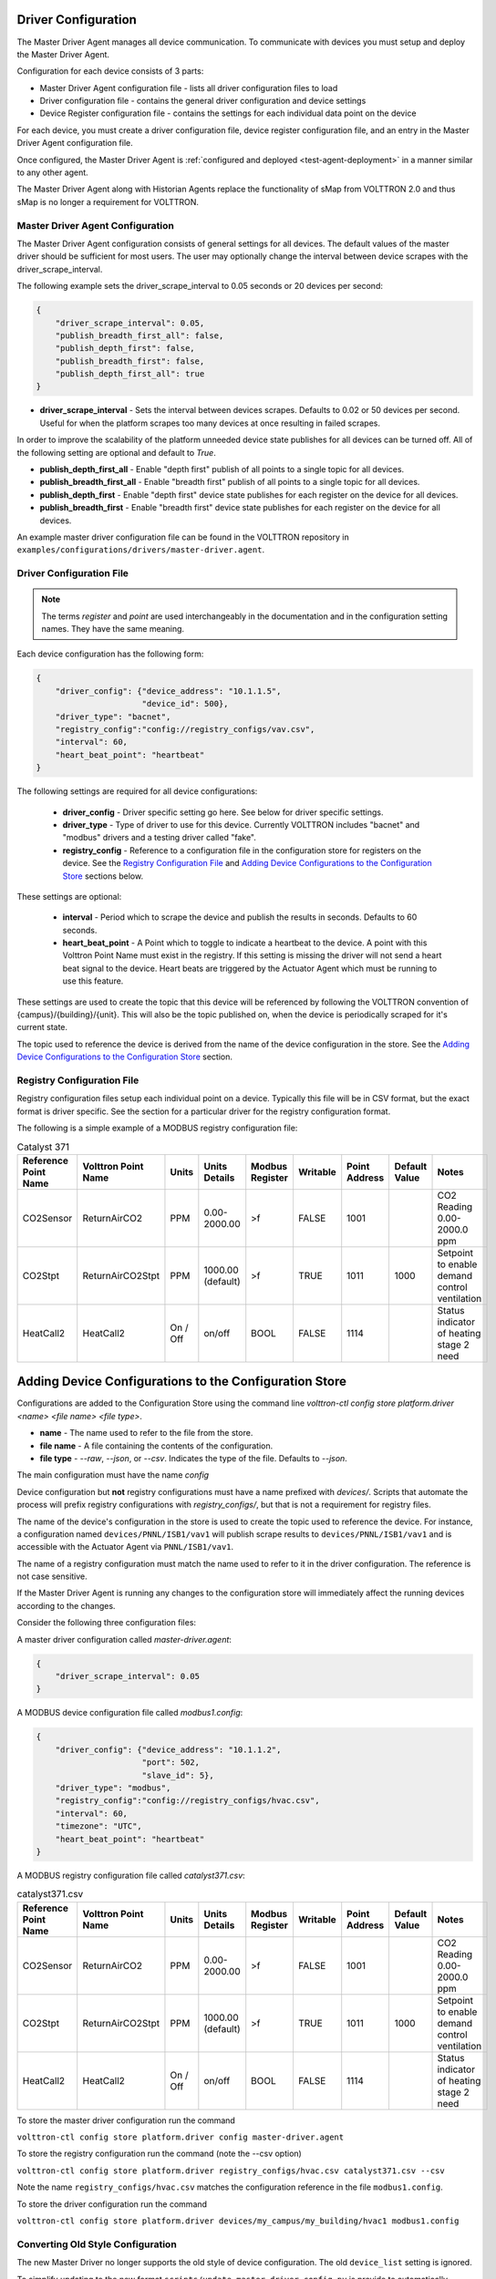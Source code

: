 .. _Driver-Configuration:

====================
Driver Configuration
====================
The Master Driver Agent manages all device communication. To communicate with devices you must setup and deploy the Master Driver Agent.

Configuration for each device consists of 3 parts:

* Master Driver Agent configuration file - lists all driver configuration files to load
* Driver configuration file - contains the general driver configuration and device settings
* Device Register configuration file - contains the settings for each individual data point on the device

For each device, you must create a driver configuration file, device register configuration file, and an entry in the Master Driver Agent configuration file.

Once configured, the Master Driver Agent is :ref:`configured and deployed <test-agent-deployment>` in a manner similar to any other agent.

The Master Driver Agent along with Historian Agents replace the functionality of sMap from VOLTTRON 2.0 and thus sMap is no longer a requirement for VOLTTRON.

.. _MasterDriverConfig:
Master Driver Agent Configuration
---------------------------------
The Master Driver Agent configuration consists of general settings for all devices. The default values of the master driver should be sufficient for most users.
The user may optionally change the interval between device scrapes with the driver_scrape_interval.

The following example sets the driver_scrape_interval to 0.05 seconds or 20 devices per second:

.. code-block:: json

    {
        "driver_scrape_interval": 0.05,
        "publish_breadth_first_all": false,
        "publish_depth_first": false,
        "publish_breadth_first": false,
        "publish_depth_first_all": true
    }

* **driver_scrape_interval** - Sets the interval between devices scrapes. Defaults to 0.02 or 50 devices per second. Useful for when the platform scrapes too many devices at once resulting in failed scrapes.

In order to improve the scalability of the platform unneeded device state publishes for all devices can be turned off.
All of the following setting are optional and default to `True`.

* **publish_depth_first_all** - Enable "depth first" publish of all points to a single topic for all devices.
* **publish_breadth_first_all** - Enable "breadth first" publish of all points to a single topic for all devices.
* **publish_depth_first** - Enable "depth first" device state publishes for each register on the device for all devices.
* **publish_breadth_first** - Enable "breadth first" device state publishes for each register on the device for all devices.

An example master driver configuration file can be found in the VOLTTRON repository in ``examples/configurations/drivers/master-driver.agent``.

.. _driver-configuration-file:
Driver Configuration File
-------------------------

.. note::

    The terms `register` and `point` are used interchangeably in the documentation and
    in the configuration setting names. They have the same meaning.

Each device configuration has the following form:

.. code-block:: json

    {
        "driver_config": {"device_address": "10.1.1.5",
                          "device_id": 500},
        "driver_type": "bacnet",
        "registry_config":"config://registry_configs/vav.csv",
        "interval": 60,
        "heart_beat_point": "heartbeat"
    }

The following settings are required for all device configurations:

    - **driver_config** - Driver specific setting go here. See below for driver specific settings.
    - **driver_type** - Type of driver to use for this device. Currently VOLTTRON includes "bacnet" and "modbus" drivers and a testing driver called "fake".
    - **registry_config** - Reference to a configuration file in the configuration store for registers on the device. See the `Registry Configuration File`_ and `Adding Device Configurations to the Configuration Store`_ sections below.

These settings are optional:

    - **interval** - Period which to scrape the device and publish the results in seconds. Defaults to 60 seconds.
    - **heart_beat_point** - A Point which to toggle to indicate a heartbeat to the device. A point with this Volttron Point Name must exist in the registry. If this setting is missing the driver will not send a heart beat signal to the device. Heart beats are triggered by the Actuator Agent which must be running to use this feature.

These settings are used to create the topic that this device will be referenced by following the VOLTTRON convention of {campus}/{building}/{unit}. This will also be the topic published on, when the device is periodically scraped for it's current state.

The topic used to reference the device is derived from the name of the device configuration in the store. See the  `Adding Device Configurations to the Configuration Store`_ section.


Registry Configuration File
---------------------------
Registry configuration files setup each individual point on a device. Typically this file will be in CSV format, but the exact format is driver specific. See the section for a particular driver for the registry configuration format.

The following is a simple example of a MODBUS registry configuration file:

.. csv-table:: Catalyst 371
    :header: Reference Point Name,Volttron Point Name,Units,Units Details,Modbus Register,Writable,Point Address,Default Value,Notes

    CO2Sensor,ReturnAirCO2,PPM,0.00-2000.00,>f,FALSE,1001,,CO2 Reading 0.00-2000.0 ppm
    CO2Stpt,ReturnAirCO2Stpt,PPM,1000.00 (default),>f,TRUE,1011,1000,Setpoint to enable demand control ventilation
    HeatCall2,HeatCall2,On / Off,on/off,BOOL,FALSE,1114,,Status indicator of heating stage 2 need

.. _config-store:

=======================================================
Adding Device Configurations to the Configuration Store
=======================================================

Configurations are added to the Configuration Store using the command line `volttron-ctl config store platform.driver <name> <file name> <file type>`.

* **name** - The name used to refer to the file from the store.
* **file name** - A file containing the contents of the configuration.
* **file type** - `--raw`, `--json`, or `--csv`. Indicates the type of the file. Defaults to `--json`.

The main configuration must have the name `config`

Device configuration but **not** registry configurations must have a name prefixed with `devices/`. Scripts that automate the process will prefix registry configurations with `registry_configs/`, but that is not a requirement for registry files.

The name of the device's configuration in the store is used to create the topic used to reference the device. For instance, a configuration named ``devices/PNNL/ISB1/vav1`` will publish scrape results to ``devices/PNNL/ISB1/vav1`` and is accessible with the Actuator Agent via ``PNNL/ISB1/vav1``.

The name of a registry configuration must match the name used to refer to it in the driver configuration. The reference is not case sensitive.

If the Master Driver Agent is running any changes to the configuration store will immediately affect the running devices according to the changes.

Consider the following three configuration files:

A master driver configuration called `master-driver.agent`:

.. code-block:: json

    {
        "driver_scrape_interval": 0.05
    }

A MODBUS device configuration file called `modbus1.config`:

.. code-block:: json

    {
        "driver_config": {"device_address": "10.1.1.2",
                          "port": 502,
                          "slave_id": 5},
        "driver_type": "modbus",
        "registry_config":"config://registry_configs/hvac.csv",
        "interval": 60,
        "timezone": "UTC",
        "heart_beat_point": "heartbeat"
    }

A MODBUS registry configuration file called `catalyst371.csv`:

.. csv-table:: catalyst371.csv
    :header: Reference Point Name,Volttron Point Name,Units,Units Details,Modbus Register,Writable,Point Address,Default Value,Notes

    CO2Sensor,ReturnAirCO2,PPM,0.00-2000.00,>f,FALSE,1001,,CO2 Reading 0.00-2000.0 ppm
    CO2Stpt,ReturnAirCO2Stpt,PPM,1000.00 (default),>f,TRUE,1011,1000,Setpoint to enable demand control ventilation
    HeatCall2,HeatCall2,On / Off,on/off,BOOL,FALSE,1114,,Status indicator of heating stage 2 need

To store the master driver configuration run the command

``volttron-ctl config store platform.driver config master-driver.agent``

To store the registry configuration run the command (note the --csv option)

``volttron-ctl config store platform.driver registry_configs/hvac.csv catalyst371.csv --csv``

Note the name ``registry_configs/hvac.csv`` matches the configuration reference in the file ``modbus1.config``.

To store the driver configuration run the command

``volttron-ctl config store platform.driver devices/my_campus/my_building/hvac1 modbus1.config``


Converting Old Style Configuration
----------------------------------

The new Master Driver no longer supports the old style of device configuration. The old ``device_list`` setting is ignored.

To simplify updating to the new format ``scripts/update_master_driver_config.py`` is provide to automatically update to the new configuration format.

With the platform running run:

``python scripts/update_master_driver_config.py <old configuration> <output>``

**old_configuration** is the main configuration file in the old format. The script automatically modifies the driver files to create references to CSV files and adds the CSV files with the appropriate name.

**output** is the target output directory.

If the ``--keep-old`` switch is used the old configurations in the output directory (if any) will not be deleted before new configurations are created. Matching names will still be overwritten.

The output from ``scripts/update_master_driver_config.py`` can be automatically added to the configuration store
for the Master Driver agent with ``scripts/install_master_driver_configs.py``.

Creating and naming configuration files in the form needed by ``scripts/install_master_driver_configs.py``
can speed up the process of changing and updating a large number of configurations. See the ``--help``
message for ``scripts/install_master_driver_configs.py`` for more details.

Device State Publishes
----------------------

By default, the value of each register on a device is published 4 different ways when the device state is published.
Consider the following settings in a driver configuration stored under the name ``devices/pnnl/isb1/vav1``:

.. code-block:: json

    {
        "driver_config": {"device_address": "10.1.1.5",
                          "device_id": 500},

        "driver_type": "bacnet",
        "registry_config":"config://registry_configs/vav.csv",
    }

In the ``vav.csv`` file is a register with the name ``temperature``. For these examples
the current value of the register on the device happens to be 75.2 and the meta data
is

.. code-block:: python

    {"units": "F"}

When the driver publishes the device state the following 2 things will be published for this register:

    A "depth first" publish to the topic ``devices/pnnl/isb1/vav1/temperature``
    with the following message:

        .. code-block:: python

            [75.2, {"units": "F"}]

    A "breadth first" publish to the topic ``devices/temperature/vav1/isb1/pnnl``
    with the following message:

        .. code-block:: python

            [75.2, {"units": "F"}]

    These publishes can be turned off by setting `publish_depth_first` and `publish_breadth_first` to `false` respectively.

Also these two publishes happen once for all registers:

    A "depth first" publish to the topic ``devices/pnnl/isb1/vav1/all``
    with the following message:

        .. code-block:: python

            [{"temperature": 75.2, ...}, {"temperature":{"units": "F"}, ...}]

    A "breadth first" publish to the topic ``devices/all/vav1/isb1/pnnl``
    with the following message:

        .. code-block:: python

            [{"temperature": 75.2, ...}, {"temperature":{"units": "F"}, ...}]

    These publishes can be turned off by setting `publish_depth_first_all` and `publish_breadth_first_all` to `false` respectively.

Device Scalability Settings
---------------------------

In order to improve the scalability of the platform unneeded device state publishes for a device can be turned off.
All of the following setting are optional and will override the value set in the main master driver configuration.

    - **publish_depth_first_all** - Enable "depth first" publish of all points to a single topic.
    - **publish_breadth_first_all** - Enable "breadth first" publish of all points to a single topic.
    - **publish_depth_first** - Enable "depth first" device state publishes for each register on the device.
    - **publish_breadth_first** - Enable "breadth first" device state publishes for each register on the device.

It is common practice to set **publish_breadth_first_all**, **publish_depth_first**, and
**publish_breadth_first** to `False` unless they are specifically needed by an agent running on
the platform.


.. note::

    All Historian Agents require **publish_depth_first_all** to be set to `True` in order to capture data.



.. _MODBUS-config:
MODBUS Driver Configuration
---------------------------
Currently, VOLTTRON only supports the MODBUS over TCP/IP protocol.

driver_config
*************

There are three arguments for the **driver_config** section of the device configuration file:

    - **device_address** - IP Address of the device.
    - **port** - Port the device is listening on. Defaults to 502 which is the standard port for MODBUS devices.
    - **slave_id** - Slave ID of the device. Defaults to 0. Use 0 for no slave.

Here is an example device configuration file:

.. code-block:: json

    {
        "driver_config": {"device_address": "10.1.1.2",
                          "port": 502,
                          "slave_id": 5},
        "driver_type": "modbus",
        "registry_config":"config://registry_configs/hvac.csv",
        "interval": 60,
        "timezone": "UTC",
        "heart_beat_point": "heartbeat"
    }

A sample MODBUS configuration file can be found in the VOLTTRON repository in ``examples/configurations/drivers/modbus1.config``


.. _MODBUS-Driver:
MODBUS Registry Configuration File
**********************************

The registry configuration file is a `CSV <https://en.wikipedia.org/wiki/Comma-separated_values>`_ file. Each row configures a point on the device.

The following columns are required for each row:

    - **Volttron Point Name** - The name by which the platform and agents running on the platform will refer to this point. For instance, if the Volttron Point Name is HeatCall1 (and using the example device configuration above) then an agent would use ``pnnl/isb2/hvac1/HeatCall1`` to refer to the point when using the RPC interface of the actuator agent.
    - **Units** - Used for meta data when creating point information on the historian.
    - **Modbus Register** - A string representing how to interpret the data register and how to read it from the device. The string takes two forms:

        + "BOOL" for coils and discrete inputs.
        + A format string for the Python struct module. See http://docs.python.org/2/library/struct.html for full documentation. The supplied format string must only represent one value. See the documentation of your device to determine how to interpret the registers. Some Examples:

            * ">f" - A big endian 32-bit floating point number.
            * "<H" - A little endian 16-bit unsigned integer.
            * ">l" - A big endian 32-bit integer.

    - **Writable** - Either "TRUE" or "FALSE". Determines if the point can be written to. Only points labeled TRUE can be written to through the ActuatorAgent.
    - **Point Address** - Modbus address of the point. Cannot include any offset value, it must be the exact value of the address.

The following column is optional:

    - **Default Value** - The default value for the point. When the point is reverted by an agent it will change back to this value. If this value is missing it will revert to the last known value not set by an agent.

Any additional columns will be ignored. It is common practice to include a **Point Name** or **Reference Point Name** to include the device documentation's name for the point and **Notes** and **Unit Details** for additional information about a point.

The following is an example of a MODBUS registry confugration file:

.. csv-table:: Catalyst 371
        :header: Reference Point Name,Volttron Point Name,Units,Units Details,Modbus Register,Writable,Point Address,Default Value,Notes

        CO2Sensor,ReturnAirCO2,PPM,0.00-2000.00,>f,FALSE,1001,,CO2 Reading 0.00-2000.0 ppm
        CO2Stpt,ReturnAirCO2Stpt,PPM,1000.00 (default),>f,TRUE,1011,1000,Setpoint to enable demand control ventilation
        Cool1Spd,CoolSupplyFanSpeed1,%,0.00 to 100.00 (75 default),>f,TRUE,1005,75,Fan speed on cool 1 call
        Cool2Spd,CoolSupplyFanSpeed2,%,0.00 to 100.00 (90 default),>f,TRUE,1007,90,Fan speed on Cool2 Call
        Damper,DamperSignal,%,0.00 - 100.00,>f,FALSE,1023,,Output to the economizer damper
        DaTemp,DischargeAirTemperature,F,(-)39.99 to 248.00,>f,FALSE,1009,,Discharge air reading
        ESMEconMin,ESMDamperMinPosition,%,0.00 to 100.00 (5 default),>f,TRUE,1013,5,Minimum damper position during the energy savings mode
        FanPower,SupplyFanPower, kW,0.00 to 100.00,>f,FALSE,1015,,Fan power from drive
        FanSpeed,SupplyFanSpeed,%,0.00 to 100.00,>f,FALSE,1003,,Fan speed from drive
        HeatCall1,HeatCall1,On / Off,on/off,BOOL,FALSE,1113,,Status indicator of heating stage 1 need
        HeartBeat,heartbeat,On / Off,on/off,BOOL,FALSE,1114,,Status indicator of heating stage 2 need

A sample MODBUS registry file can be found `here <https://raw.githubusercontent.com/VOLTTRON/volttron/c57569bd9e71eb32afefe8687201d674651913ed/examples/configurations/drivers/catalyst371.csv>`_ or
in the VOLTTRON repository in ``examples/configurations/drivers/catalyst371.csv``

.. _BACnet-Driver:
BACnet Driver Configuration
---------------------------
Communicating with BACnet devices requires that the BACnet Proxy Agent is configured and running. All device communication happens through this agent.

driver_config
*************

There are seven arguments for the "driver_config" section of the device configuration file:

    - **device_address** - Address of the device. If the target device is behind an IP to MS/TP router then Remote Station addressing will probably be needed for the driver to find the device.
    - **device_id** - BACnet ID of the device. Used to establish a route to the device at startup.
    - **min_priority** - (Optional) Minimum priority value allowed for this device whether specifying the priority manually or via the registry config. Violating this parameter either in the configuration or when writing to the point will result in an error. Defaults to 8.
    - **max_per_request** - (Optional) Configure driver to manually segment read requests. The driver will only grab up to the number of objects specified in this setting at most per request. This setting is primarily for scraping many points off of low resource devices that do not support segmentation. Defaults to 10000.
    - **proxy_address** - (Optional) VIP address of the BACnet proxy. Defaults to "platform.bacnet_proxy". See :ref:`bacnet-proxy-multiple-networks` for details. Unless your BACnet network has special needs you should not change this value.
    - **ping_retry_interval** - (Optional) The driver will ping the device to establish a route at startup. If the BACnet proxy is not available the driver will retry the ping at this interval until it succeeds. Defaults to 5.
    - **use_read_multiple** - (Optional) During a scrape the driver will tell the proxy to use a ReadPropertyMultipleRequest to get data from the device. Otherwise the proxy will use multiple ReadPropertyRequest calls. If the BACnet proxy is reporting a device is rejecting requests try changing this to false for that device. Be aware that setting this to false will cause scrapes for that device to take much longer. Only change if needed. Defaults to true.

Here is an example device configuration file:

.. code-block:: json

    {
        "driver_config": {"device_address": "10.1.1.3",
                          "device_id": 500,
                          "min_priority": 10,
                          "max_per_request": 24
                          },
        "driver_type": "bacnet",
        "registry_config":"config://registry_configs/vav.csv",
        "interval": 5,
        "timezone": "UTC",
        "heart_beat_point": "heartbeat"
    }

A sample BACnet configuration file can be found `here <https://raw.githubusercontent.com/VOLTTRON/volttron/c57569bd9e71eb32afefe8687201d674651913ed/examples/configurations/drivers/bacnet1.config>`_ or
in the VOLTTRON repository in ``examples/configurations/drivers/bacnet1.config``

.. _BACnet-Registry-Configuration-File:
BACnet Registry Configuration File
**********************************

The registry configuration file is a `CSV <https://en.wikipedia.org/wiki/Comma-separated_values>`_ file. Each row configures a point on the device.

Most of the configuration file can be generated with the ``grab_bacnet_config.py`` utility in ``scripts/bacnet``. See :doc:`BACnet-Auto-Configuration`.

Currently, the driver provides no method to access array type properties even if the members of the array are of a supported type.

The following columns are required for each row:

    - **Volttron Point Name** - The name by which the platform and agents running on the platform will refer to this point. For instance, if the Volttron Point Name is HeatCall1 (and using the example device configuration above) then an agent would use "pnnl/isb2/hvac1/HeatCall1" to refer to the point when using the RPC interface of the actuator agent.
    - **Units** - Used for meta data when creating point information on the historian.
    - **BACnet Object Type** - A string representing what kind of BACnet standard object the point belongs to. Examples include:

        * analogInput
        * analogOutput
        * analogValue
        * binaryInput
        * binaryOutput
        * binaryValue
        * multiStateValue

    - **Property** - A string representing the name of the property belonging to the object. Usually, this will be "presentValue".
    - **Writable** - Either "TRUE" or "FALSE". Determines if the point can be written to. Only points labeled TRUE can be written to through the ActuatorAgent. Points labeled "TRUE" incorrectly will cause an error to be returned when an agent attempts to write to the point.
    - **Index** - Object ID of the BACnet object.

The following column is optional:

    - **Write Priority** - BACnet priority for writing to this point. Valid values are 1-16. Missing this column or leaving the column blank will use the default priority of 16.

Any additional columns will be ignored. It is common practice to include a **Point Name** or **Reference Point Name** to include the device documentation's name for the point and **Notes** and **Unit Details**" for additional information about a point.

.. csv-table:: BACnet
        :header: Point Name,Volttron Point Name,Units,Unit Details,BACnet Object Type,Property,Writable,Index,Notes

        Building/FCB.Local Application.PH-T,PreheatTemperature,degreesFahrenheit,-50.00 to 250.00,analogInput,presentValue,FALSE,3000119,Resolution: 0.1
        Building/FCB.Local Application.RA-T,ReturnAirTemperature,degreesFahrenheit,-50.00 to 250.00,analogInput,presentValue,FALSE,3000120,Resolution: 0.1
        Building/FCB.Local Application.RA-H,ReturnAirHumidity,percentRelativeHumidity,0.00 to 100.00,analogInput,presentValue,FALSE,3000124,Resolution: 0.1
        Building/FCB.Local Application.CLG-O,CoolingValveOutputCommand,percent,0.00 to 100.00 (default 0.0),analogOutput,presentValue,TRUE,3000107,Resolution: 0.1
        Building/FCB.Local Application.MAD-O,MixedAirDamperOutputCommand,percent,0.00 to 100.00 (default 0.0),analogOutput,presentValue,TRUE,3000110,Resolution: 0.1
        Building/FCB.Local Application.PH-O,PreheatValveOutputCommand,percent,0.00 to 100.00 (default 0.0),analogOutput,presentValue,TRUE,3000111,Resolution: 0.1
        Building/FCB.Local Application.RH-O,ReheatValveOutputCommand,percent,0.00 to 100.00 (default 0.0),analogOutput,presentValue,TRUE,3000112,Resolution: 0.1
        Building/FCB.Local Application.SF-O,SupplyFanSpeedOutputCommand,percent,0.00 to 100.00 (default 0.0),analogOutput,presentValue,TRUE,3000113,Resolution: 0.1


A sample BACnet registry file can be found `here <https://raw.githubusercontent.com/VOLTTRON/volttron/c57569bd9e71eb32afefe8687201d674651913ed/examples/configurations/drivers/bacnet.csv>`_ or
in the VOLTTRON repository in ``examples/configurations/drivers/bacnet.csv``




.. _Chargepoint-config:
Chargepoint Driver Configuration
--------------------------------

The chargepoint driver requires at least one additional python library and has its own ``requirements.txt``.
Make sure to run ``pip install -r <chargepoint driver path>/requirements.txt`` before using this driver.


driver_config
*************

There are three arguments for the **driver_config** section of the device configuration file:

    - **stationID** - Chargepoint ID of the station. This format is ususally '1:00001'
    - **username** - Login credentials for the Chargepoint API
    - **password** - Login credentials for the Chargepoint API

The Chargepoint login credentials are generated in the Chargepoint web portal and require
a chargepoint account with sufficient privileges.  Station IDs are also available on
the web portal.

Here is an example device configuration file:

.. code-block:: json

    {
        "driver_config": {"stationID": "3:12345",
                          "username": "4b90fc0ae5fe8b6628e50af1215d4fcf5743a6f3c63ee1464012875",
                          "password": "ebaf1a3cdfb80baf5b274bdf831e2648"},
        "driver_type": "chargepoint",
        "registry_config":"config://chargepoint.csv",
        "interval": 60,
        "timezone": "UTC",
        "heart_beat_point": "heartbeat"
    }

A sample Chargepoint configuration file can be found in the VOLTTRON repository in ``examples/configurations/drivers/chargepoint1.config``


.. _Chargepoint-Driver:
Chargepoint Registry Configuration File
***************************************

The registry configuration file is a `CSV <https://en.wikipedia.org/wiki/Comma-separated_values>`_ file. Each row configures a point on the device.

The following columns are required for each row:

    - **Volttron Point Name** - The name by which the platform and agents running on the platform will refer to this point.
    - **Attribute Name** - Chargepoint API attribute name. This determines the field that will be read from the API response and must be one of the allowed values.
    - **Port #** - If the point describes a specific port on the Chargestation, it is defined here. (Note 0 and an empty value are equivalent.)
    - **Type** - Python type of the point value.
    - **Units** - Used for meta data when creating point information on the historian.
    - **Writable** - Either "TRUE" or "FALSE". Determines if the point can be written to. Only points labeled TRUE can be written.
    - **Notes** - Miscellaneous notes field.
    - **Register Name** - A string representing how to interpret the data register. Acceptable values are:
        * StationRegister
        * StationStatusRegister
        * LoadRegister
        * AlarmRegister
        * StationRightsRegister
    - **Starting Value** - Default value for writeable points. Read-only points should not have a value in this column.

Detailed descriptions for all available chargepoint registers may be found in the ``README.rst`` in the
chargepoint driver directory.

A sample Chargepoint registry file can be found in the VOLTTRON repository in ``examples/configurations/drivers/chargepoint.csv``


Fake Device Driver Configuration
--------------------------------
This driver does not connect to any actual device and instead produces random and or pre-configured values.

driver_config
*************

There are no arguments for the "driver_config" section of the device configuration file. The driver_config entry must still be present and should be left blank

Here is an example device configuration file:

.. code-block:: json

    {
        "driver_config": {},
        "driver_type": "bacnet",
        "registry_config":"config://registry_configs/vav.csv",
        "interval": 5,
        "timezone": "UTC",
        "heart_beat_point": "heartbeat"
    }

A sample fake device configuration file can be found in the VOLTTRON repository in ``examples/configurations/drivers/fake.config``

Fake Device Registry Configuration File
***************************************

The registry configuration file is a `CSV <https://en.wikipedia.org/wiki/Comma-separated_values>`_ file. Each row configures a point on the device.

The following columns are required for each row:

    - **Volttron Point Name** - The name by which the platform and agents running on the platform will refer to this point. For instance, if the Volttron Point Name is HeatCall1 (and using the example device configuration above) then an agent would use *pnnl/isb2/hvac1/HeatCall1* to refer to the point when using the RPC interface of the actuator agent.
    - **Units** - Used for meta data when creating point information on the historian.
    - **Writable** - Either "TRUE" or "FALSE". Determines if the point can be written to. Only points labeled TRUE can be written to through the ActuatorAgent. Points labeled "TRUE" incorrectly will cause an error to be returned when an agent attempts to write to the point.


The following columns are optional:

    - **Starting Value** - Initial value for the point. If the point is reverted it will change back to this value. By default, points will start with a random value (1-100).
    - **Type** - Value type for the point. Defaults to "string". Valid types are:

        * string
        * integer
        * float
        * boolean

Any additional columns will be ignored. It is common practice to include a **Point Name** or **Reference Point Name** to include the device documentation's name for the point and **Notes** and **Unit Details** for additional information about a point. Please note that there is nothing in the driver that will enforce anything specified in the **Unit Details** column.

.. csv-table:: BACnet
        :header: Volttron Point Name,Units,Units Details,Writable,Starting Value,Type,Notes

        Heartbeat,On/Off,On/Off,TRUE,0,boolean,Point for heartbeat toggle
        OutsideAirTemperature1,F,-100 to 300,FALSE,50,float,CO2 Reading 0.00-2000.0 ppm
        SampleWritableFloat1,PPM,10.00 (default),TRUE,10,float,Setpoint to enable demand control ventilation
        SampleLong1,Enumeration,1 through 13,FALSE,50,int,Status indicator of service switch
        SampleWritableShort1,%,0.00 to 100.00 (20 default),TRUE,20,int,Minimum damper position during the standard mode
        SampleBool1,On / Off,on/off,FALSE,TRUE,boolean,Status indicator of cooling stage 1
        SampleWritableBool1,On / Off,on/off,TRUE,TRUE,boolean,Status indicator


A sample fake registry configuration file can be found `here <https://raw.githubusercontent.com/VOLTTRON/volttron/c57569bd9e71eb32afefe8687201d674651913ed/examples/configurations/drivers/fake.csv>`_ or
in the VOLTTRON repository in ``examples/configurations/drivers/fake.csv``


Rainforest Emu2 Driver Configuration
------------------------------------

The Emu2 is a device for connecting to and reading data from smart power meters.
We have an experimental driver to talk to this device. It requires cloning the
Rainforest Automation library which can be found
`here <https://github.com/rainforestautomation/Emu-Serial-API>`_.

.. note::

   The Emu Serial Api library has its own dependencies which should be installed
   with pip while the VOLTTRON environment is activated.

The Emu2 device interface is configured as follows. Set `emu_library_path`
to the location of the cloned library. `tty` should be set to the name of the
Emu2's character special file. One way to find this is to run `dmesg` before
and after plugging in the Emu2, and checking the new output.

.. code-block:: json

   {
       "driver_config": {
           "tty": "ttyACM0",
           "emu_library_path": "/home/volttron/Emu-Serial-Api"
       },
       "driver_type": "rainforestemu2",
       "interval": 30,
       "registry_config": "config://emu2.json",
       "timezone": "UTC"
   }

The registry config file referred to in the first configuration must be an array
of strings. This tells the interface which data points should be retrieved from
the device every interval. If the NetworkInfo point is omitted it will be
included automatically.

.. code-block:: json

   [
       "NetworkInfo",
       "InstantaneousDemand",
       "PriceCluster"
   ]
